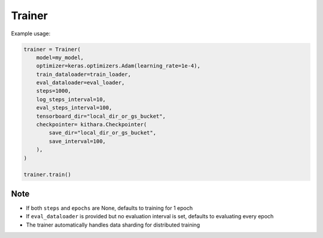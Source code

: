.. _trainer_api:

Trainer
=======

.. py:class:: Trainer

   A base Trainer class supporting continued pretraining and SFT, designed to be subclassed for implementing other training objectives, e.g. DPO.

   :param model: The model to be trained or evaluated
   :type model: kithara.Model
   :param optimizer: The optimizer used for training
   :type optimizer: keras.Optimizer | optax.GradientTransformation | optax.GradientTransformationExtraArgs
   :param train_dataloader: A dataloader that provides training batches
   :type train_dataloader: kithara.Dataloader
   :param eval_dataloader: A dataloader that provides evaluation batches
   :type eval_dataloader: Optional[kithara.Dataloader]
   :param steps: The total number of training steps to execute. Defaults to None and trains 1 epoch
   :type steps: Optional[int]
   :param epochs: The total number of training epochs to execute. Defaults to None
   :type epochs: Optional[int]
   :param log_steps_interval: The interval between logging steps. Each log includes the current loss value and performance metrics
   :type log_steps_interval: int
   :param eval_steps_interval: The interval between evaluation steps. Only one of eval_steps_interval or eval_epochs_interval can be set
   :type eval_steps_interval: Optional[int]
   :param eval_epochs_interval: The interval between evaluation epochs. Only one of eval_steps_interval or eval_epochs_interval can be set
   :type eval_epochs_interval: Optional[int]
   :param max_eval_samples: The maximum number of samples to use during evaluation. Uses the entire evaluation dataset if not provided
   :type max_eval_samples: int
   :param tensorboard_dir: The directory path for TensorBoard logs. Can be either a local directory or a Google Cloud Storage path
   :type tensorboard_dir: Optional[str]
   :param profiler: A profiler instance for monitoring performance metrics
   :type profiler: Optional[kithara.Profiler]
   :param checkpointer: A checkpointer instance for saving model checkpoints
   :type checkpointer: Optional[kithara.Checkpointer]

   .. py:method:: train()

      Execute the main training loop. Handles epoch iteration, batch processing, loss computation, model updates, progress logging, and periodic evaluation.


Example usage:

.. code-block:: python

   trainer = Trainer(
       model=my_model,
       optimizer=keras.optimizers.Adam(learning_rate=1e-4),
       train_dataloader=train_loader,
       eval_dataloader=eval_loader,
       steps=1000,
       log_steps_interval=10,
       eval_steps_interval=100,
       tensorboard_dir="local_dir_or_gs_bucket",
       checkpointer= kithara.Checkpointer(
           save_dir="local_dir_or_gs_bucket",
           save_interval=100,
       ),
   )

   trainer.train()

Note
----
- If both ``steps`` and ``epochs`` are None, defaults to training for 1 epoch
- If ``eval_dataloader`` is provided but no evaluation interval is set, defaults to evaluating every epoch
- The trainer automatically handles data sharding for distributed training